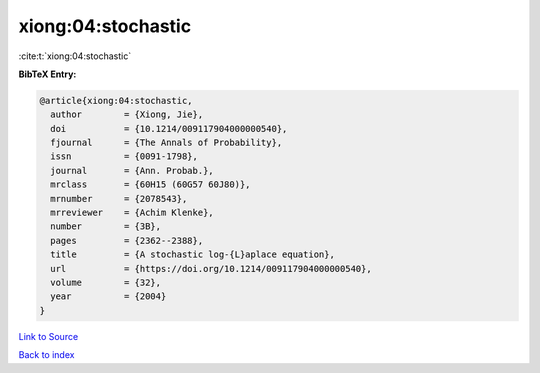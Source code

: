 xiong:04:stochastic
===================

:cite:t:`xiong:04:stochastic`

**BibTeX Entry:**

.. code-block:: bibtex

   @article{xiong:04:stochastic,
     author        = {Xiong, Jie},
     doi           = {10.1214/009117904000000540},
     fjournal      = {The Annals of Probability},
     issn          = {0091-1798},
     journal       = {Ann. Probab.},
     mrclass       = {60H15 (60G57 60J80)},
     mrnumber      = {2078543},
     mrreviewer    = {Achim Klenke},
     number        = {3B},
     pages         = {2362--2388},
     title         = {A stochastic log-{L}aplace equation},
     url           = {https://doi.org/10.1214/009117904000000540},
     volume        = {32},
     year          = {2004}
   }

`Link to Source <https://doi.org/10.1214/009117904000000540},>`_


`Back to index <../By-Cite-Keys.html>`_
